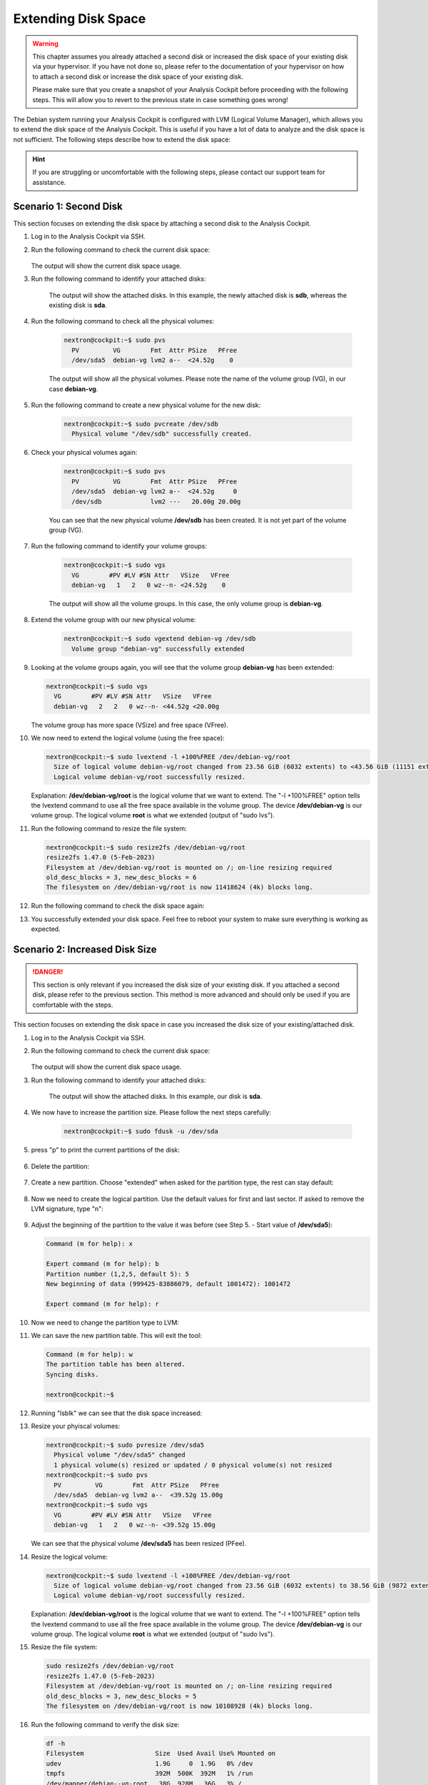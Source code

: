 .. Index:: Extending Disk Space

Extending Disk Space
--------------------

.. warning::
    This chapter assumes you already attached a second disk or
    increased the disk space of your existing disk via your
    hypervisor. If you have not done so, please refer to the
    documentation of your hypervisor on how to attach a second
    disk or increase the disk space of your existing disk.

    Please make sure that you create a snapshot of your Analysis
    Cockpit before proceeding with the following steps. This will
    allow you to revert to the previous state in case something
    goes wrong!

The Debian system running your Analysis Cockpit is configured
with LVM (Logical Volume Manager), which allows you to extend
the disk space of the Analysis Cockpit. This is useful if you
have a lot of data to analyze and the disk space is not
sufficient. The following steps describe how to extend the disk
space:

.. hint::
    If you are struggling or uncomfortable with the following
    steps, please contact our support team for assistance.

Scenario 1: Second Disk
^^^^^^^^^^^^^^^^^^^^^^^

This section focuses on extending the disk space by attaching a
second disk to the Analysis Cockpit.

1. Log in to the Analysis Cockpit via SSH.
2. Run the following command to check the current disk space:

    .. code-block:: console
        :emphasize-lines: 5

        nextron@cockpit:~$ df -h
        Filesystem                   Size  Used Avail Use% Mounted on
        udev                         1.9G     0  1.9G   0% /dev
        tmpfs                        392M  524K  392M   1% /run
        /dev/mapper/debian--vg-root   24G  3.4G   19G  16% /
        tmpfs                        2.0G     0  2.0G   0% /dev/shm
        tmpfs                        5.0M     0  5.0M   0% /run/lock
        /dev/sda1                    455M   51M  380M  12% /boot
        tmpfs                        392M     0  392M   0% /run/user/1000
   
   The output will show the current disk space usage.

3. Run the following command to identify your attached disks:

    .. code-block:: console
        :emphasize-lines: 3, 9
        :linenos:

        nextron@cockpit:~$ lsblk
        NAME                  MAJ:MIN RM  SIZE RO TYPE MOUNTPOINTS
        sda                     8:0    0   25G  0 disk 
        ├─sda1                  8:1    0  487M  0 part /boot
        ├─sda2                  8:2    0    1K  0 part 
        └─sda5                  8:5    0 24.5G  0 part 
          ├─debian--vg-root   254:0    0 23.6G  0 lvm  /
          └─debian--vg-swap_1 254:1    0  980M  0 lvm  [SWAP]
        sdb                     8:16   0   20G  0 disk 
        sr0                    11:0    1 1024M  0 rom

    The output will show the attached disks. In this example, the
    newly attached disk is **sdb**, whereas the existing disk is **sda**.

4. Run the following command to check all the physical volumes:

    .. code-block:: console

        nextron@cockpit:~$ sudo pvs
          PV         VG        Fmt  Attr PSize   PFree
          /dev/sda5  debian-vg lvm2 a--  <24.52g    0

    The output will show all the physical volumes. Please note the name
    of the volume group (VG), in our case **debian-vg**.

5. Run the following command to create a new physical volume for the new disk:

    .. code-block:: console

        nextron@cockpit:~$ sudo pvcreate /dev/sdb
          Physical volume "/dev/sdb" successfully created.

6. Check your physical volumes again:

    .. code-block:: console

        nextron@cockpit:~$ sudo pvs
          PV         VG        Fmt  Attr PSize   PFree 
          /dev/sda5  debian-vg lvm2 a--  <24.52g     0 
          /dev/sdb             lvm2 ---   20.00g 20.00g

    You can see that the new physical volume **/dev/sdb** has been created.
    It is not yet part of the volume group (VG).

7. Run the following command to identify your volume groups:

    .. code-block:: console

        nextron@cockpit:~$ sudo vgs
          VG        #PV #LV #SN Attr   VSize   VFree
          debian-vg   1   2   0 wz--n- <24.52g    0

    The output will show all the volume groups. In this case, the only volume
    group is **debian-vg**.

8. Extend the volume group with our new physical volume:

    .. code-block:: console

        nextron@cockpit:~$ sudo vgextend debian-vg /dev/sdb
          Volume group "debian-vg" successfully extended

9.  Looking at the volume groups again, you will see that the volume group **debian-vg** has been extended:

    .. code-block:: console

        nextron@cockpit:~$ sudo vgs
          VG        #PV #LV #SN Attr   VSize   VFree  
          debian-vg   2   2   0 wz--n- <44.52g <20.00g

    The volume group has more space (VSize) and free space (VFree).

10. We now need to extend the logical volume (using the free space):

    .. code-block:: console

        nextron@cockpit:~$ sudo lvextend -l +100%FREE /dev/debian-vg/root
          Size of logical volume debian-vg/root changed from 23.56 GiB (6032 extents) to <43.56 GiB (11151 extents).
          Logical volume debian-vg/root successfully resized.

    Explanation: **/dev/debian-vg/root** is the logical volume that we want to extend.
    The "-l +100%FREE" option tells the lvextend command to use all the free space
    available in the volume group. The device **/dev/debian-vg** is our volume group.
    The logical volume **root** is what we extended (output of "sudo lvs").

11. Run the following command to resize the file system:

    .. code-block:: console

        nextron@cockpit:~$ sudo resize2fs /dev/debian-vg/root
        resize2fs 1.47.0 (5-Feb-2023)
        Filesystem at /dev/debian-vg/root is mounted on /; on-line resizing required
        old_desc_blocks = 3, new_desc_blocks = 6
        The filesystem on /dev/debian-vg/root is now 11418624 (4k) blocks long.

12. Run the following command to check the disk space again:

    .. code-block:: console
        :emphasize-lines: 5

        nextron@cockpit:~$ df -h
        Filesystem                   Size  Used Avail Use% Mounted on
        udev                         1.9G     0  1.9G   0% /dev
        tmpfs                        392M  532K  392M   1% /run
        /dev/mapper/debian--vg-root   43G  3.5G   38G   9% /
        tmpfs                        2.0G     0  2.0G   0% /dev/shm
        tmpfs                        5.0M     0  5.0M   0% /run/lock
        /dev/sda1                    455M   51M  380M  12% /boot
        tmpfs                        392M     0  392M   0% /run/user/1000

13. You successfully extended your disk space. Feel free to reboot your
    system to make sure everything is working as expected.

Scenario 2: Increased Disk Size
^^^^^^^^^^^^^^^^^^^^^^^^^^^^^^^

.. danger::
    This section is only relevant if you increased the disk size of your
    existing disk. If you attached a second disk, please refer to the
    previous section. This method is more advanced and should only be
    used if you are comfortable with the steps.

This section focuses on extending the disk space in case you increased the disk
size of your existing/attached disk.

1. Log in to the Analysis Cockpit via SSH.
2. Run the following command to check the current disk space:

    .. code-block:: console
        :emphasize-lines: 5

        nextron@cockpit:~$ df -h
        Filesystem                   Size  Used Avail Use% Mounted on
        udev                         1.9G     0  1.9G   0% /dev
        tmpfs                        392M  524K  392M   1% /run
        /dev/mapper/debian--vg-root   24G  3.4G   19G  16% /
        tmpfs                        2.0G     0  2.0G   0% /dev/shm
        tmpfs                        5.0M     0  5.0M   0% /run/lock
        /dev/sda1                    455M   51M  380M  12% /boot
        tmpfs                        392M     0  392M   0% /run/user/1000
   
   The output will show the current disk space usage.

3. Run the following command to identify your attached disks:

    .. code-block:: console
        :emphasize-lines: 3, 9
        :linenos:

        nextron@cockpit:~$ lsblk
        NAME                  MAJ:MIN RM  SIZE RO TYPE MOUNTPOINTS
        sda                     8:0    0   40G  0 disk 
        ├─sda1                  8:1    0  487M  0 part /boot
        ├─sda2                  8:2    0    1K  0 part 
        └─sda5                  8:5    0 24.5G  0 part 
          ├─debian--vg-root   254:0    0 23.6G  0 lvm  /
          └─debian--vg-swap_1 254:1    0  980M  0 lvm  [SWAP]
        sr0                    11:0    1 1024M  0 rom


    The output will show the attached disks. In this example, our
    disk is **sda**.

4. We now have to increase the partition size. Please follow the next steps carefully:

    .. code-block:: console

        nextron@cockpit:~$ sudo fdusk -u /dev/sda

5. press "p" to print the current partitions of the disk:

    .. code-block:: none
        :emphasize-lines: 1, 13

        Command (m for help): p

        Disk /dev/sda: 40 GiB, 42949672960 bytes, 83886080 sectors
        Disk model: HARDDISK        
        Units: sectors of 1 * 512 = 512 bytes
        Sector size (logical/physical): 512 bytes / 512 bytes
        I/O size (minimum/optimal): 512 bytes / 512 bytes
        Disklabel type: dos
        Disk identifier: 0x82b90d84

        Device     Boot   Start      End  Sectors  Size Id Type
        /dev/sda1  *       2048   999423   997376  487M 83 Linux
        /dev/sda2       1001470 52426751 51425282 24.5G  5 Extended
        /dev/sda5       1001472 52426751 51425280 24.5G 8e Linux LVM

        You can see that **/dev/sda2** is our extended partition. We
        will delete this partition now, and in the process the **/dev/sda5**
        partition will also be deleted. The partition number is the number
        in the Device (i.e. /dev/sda2 is partition number 2).

6. Delete the partition:

    .. code-block:: none
        :emphasize-lines: 1, 2, 6

        Command (m for help): d
        Partition number (1,2,5, default 5): 2

        Partition 2 has been deleted.

        Command (m for help): p
        Disk /dev/sda: 40 GiB, 42949672960 bytes, 83886080 sectors
        Disk model: HARDDISK        
        Units: sectors of 1 * 512 = 512 bytes
        Sector size (logical/physical): 512 bytes / 512 bytes
        I/O size (minimum/optimal): 512 bytes / 512 bytes
        Disklabel type: dos
        Disk identifier: 0x82b90d84

        Device     Boot Start    End Sectors  Size Id Type
        /dev/sda1  *     2048 999423  997376  487M 83 Linux

7. Create a new partition. Choose "extended" when asked for the partition type, the rest can stay default:

    .. code-block:: none
        :emphasize-lines: 1, 4, 5, 6, 12, 23

        Command (m for help): n
        Partition type
           p   primary (1 primary, 0 extended, 3 free)
           e   extended (container for logical partitions)
        Select (default p): e
        Partition number (2-4, default 2): 
        First sector (999424-83886079, default 999424): 
        Last sector, +/-sectors or +/-size{K,M,G,T,P} (999424-83886079, default 83886079): 

        Created a new partition 2 of type 'Extended' and of size 39.5 GiB.

        Command (m for help): p
        Disk /dev/sda: 40 GiB, 42949672960 bytes, 83886080 sectors
        Disk model: HARDDISK        
        Units: sectors of 1 * 512 = 512 bytes
        Sector size (logical/physical): 512 bytes / 512 bytes
        I/O size (minimum/optimal): 512 bytes / 512 bytes
        Disklabel type: dos
        Disk identifier: 0x82b90d84

        Device     Boot  Start      End  Sectors  Size Id Type
        /dev/sda1  *      2048   999423   997376  487M 83 Linux
        /dev/sda2       999424 83886079 82886656 39.5G  5 Extended

8. Now we need to create the logical partition. Use the default values for first and last sector. If asked to remove the LVM signature, type "n":

    .. code-block:: none
        :emphasize-lines: 1, 10, 12, 25

        Command (m for help): n
        All space for primary partitions is in use.
        Adding logical partition 5
        First sector (1001472-83886079, default 1001472): 
        Last sector, +/-sectors or +/-size{K,M,G,T,P} (1001472-83886079, default 83886079): 

        Created a new partition 5 of type 'Linux' and of size 39.5 GiB.
        Partition #5 contains a LVM2_member signature.

        Do you want to remove the signature? [Y]es/[N]o: n

        Command (m for help): p

        Disk /dev/sda: 40 GiB, 42949672960 bytes, 83886080 sectors
        Disk model: HARDDISK
        Units: sectors of 1 * 512 = 512 bytes
        Sector size (logical/physical): 512 bytes / 512 bytes
        I/O size (minimum/optimal): 512 bytes / 512 bytes
        Disklabel type: dos
        Disk identifier: 0x82b90d84

        Device     Boot   Start      End  Sectors  Size Id Type
        /dev/sda1  *       2048   999423   997376  487M 83 Linux
        /dev/sda2        999424 83886079 82886656 39.5G  5 Extended
        /dev/sda5       1001472 83886079 82884608 39.5G 83 Linux

9.  Adjust the beginning of the partition to the value it was before (see Step 5. - Start value of **/dev/sda5**):

    .. code-block:: none

        Command (m for help): x

        Expert command (m for help): b
        Partition number (1,2,5, default 5): 5
        New beginning of data (999425-83886079, default 1001472): 1001472

        Expert command (m for help): r

10. Now we need to change the partition type to LVM:

    .. code-block:: none
        :emphasize-lines: 1, 2, 3, 7, 19

        Command (m for help): t
        Partition number (1,2,5, default 5): 5
        Hex code or alias (type L to list all): 8e

        Changed type of partition 'Linux' to 'Linux LVM'.

        Command (m for help): p
        Disk /dev/sda: 40 GiB, 42949672960 bytes, 83886080 sectors
        Disk model: HARDDISK        
        Units: sectors of 1 * 512 = 512 bytes
        Sector size (logical/physical): 512 bytes / 512 bytes
        I/O size (minimum/optimal): 512 bytes / 512 bytes
        Disklabel type: dos
        Disk identifier: 0x82b90d84

        Device     Boot   Start      End  Sectors  Size Id Type
        /dev/sda1  *       2048   999423   997376  487M 83 Linux
        /dev/sda2        999424 83886079 82886656 39.5G  5 Extended
        /dev/sda5       1001472 83886079 82884608 39.5G 8e Linux LVM

11. We can save the new partition table. This will exit the tool:

    .. code-block:: console

        Command (m for help): w
        The partition table has been altered.
        Syncing disks.

        nextron@cockpit:~$

12. Running "lsblk" we can see that the disk space increased:

    .. code-block:: console
        :emphasize-lines: 6

        nextron@cockpit:~$ lsblk
        NAME                  MAJ:MIN RM  SIZE RO TYPE MOUNTPOINTS
        sda                     8:0    0   40G  0 disk 
        ├─sda1                  8:1    0  487M  0 part /boot
        ├─sda2                  8:2    0    1K  0 part 
        └─sda5                  8:5    0 39.5G  0 part 
          ├─debian--vg-root   254:0    0 23.6G  0 lvm  /
          └─debian--vg-swap_1 254:1    0  980M  0 lvm  [SWAP]
        sr0                    11:0    1 1024M  0 rom

13. Resize your phyiscal volumes:

    .. code-block:: console

        nextron@cockpit:~$ sudo pvresize /dev/sda5
          Physical volume "/dev/sda5" changed
          1 physical volume(s) resized or updated / 0 physical volume(s) not resized
        nextron@cockpit:~$ sudo pvs
          PV         VG        Fmt  Attr PSize   PFree 
          /dev/sda5  debian-vg lvm2 a--  <39.52g 15.00g
        nextron@cockpit:~$ sudo vgs
          VG        #PV #LV #SN Attr   VSize   VFree 
          debian-vg   1   2   0 wz--n- <39.52g 15.00g

    We can see that the physical volume **/dev/sda5** has been resized (PFee).

14. Resize the logical volume:

    .. code-block:: console

        nextron@cockpit:~$ sudo lvextend -l +100%FREE /dev/debian-vg/root
          Size of logical volume debian-vg/root changed from 23.56 GiB (6032 extents) to 38.56 GiB (9872 extents).
          Logical volume debian-vg/root successfully resized.

    Explanation: **/dev/debian-vg/root** is the logical volume that we want to extend.
    The "-l +100%FREE" option tells the lvextend command to use all the free space
    available in the volume group. The device **/dev/debian-vg** is our volume group.
    The logical volume **root** is what we extended (output of "sudo lvs").

15. Resize the file system:

    .. code-block:: console

        sudo resize2fs /dev/debian-vg/root
        resize2fs 1.47.0 (5-Feb-2023)
        Filesystem at /dev/debian-vg/root is mounted on /; on-line resizing required
        old_desc_blocks = 3, new_desc_blocks = 5
        The filesystem on /dev/debian-vg/root is now 10108928 (4k) blocks long.

16. Run the following command to verify the disk size:

    .. code-block:: console

        df -h
        Filesystem                   Size  Used Avail Use% Mounted on
        udev                         1.9G     0  1.9G   0% /dev
        tmpfs                        392M  500K  392M   1% /run
        /dev/mapper/debian--vg-root   38G  928M   36G   3% /
        tmpfs                        2.0G     0  2.0G   0% /dev/shm
        tmpfs                        5.0M     0  5.0M   0% /run/lock
        /dev/sda1                    455M   51M  380M  12% /boot
        tmpfs                        392M     0  392M   0% /run/user/1000

17. If everything looks correct, you can reboot your system to make sure everything is working as expected.